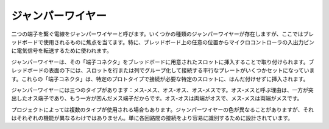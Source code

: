 .. _wires:

ジャンパーワイヤー
=====================

二つの端子を繋ぐ電線をジャンパーワイヤーと呼びます。いくつかの種類のジャンパーワイヤーが存在しますが、ここではブレッドボードで使用されるものに焦点を当てます。特に、ブレッドボード上の任意の位置からマイクロコントローラの入出力ピンに電気信号を転送するために使われます。

ジャンパーワイヤーは、その「端子コネクタ」をブレッドボードに用意されたスロットに挿入することで取り付けられます。ブレッドボードの表面の下には、スロットを行または列でグループ化して接続する平行なプレートがいくつかセットになっています。これらの「端子コネクタ」は、特定のプロトタイプで接続が必要な特定のスロットに、はんだ付けせずに挿入されます。

ジャンパーワイヤーには三つのタイプがあります：メス-メス、オス-オス、オス-メスです。オス-メスと呼ぶ理由は、一方が突出したオス端子であり、もう一方が凹んだメス端子だからです。オス-オスは両端がオスで、メス-メスは両端がメスです。

.. image:: img/Jumper_Wires.png

プロジェクトによっては複数のタイプが使用される場合もあります。ジャンパーワイヤーの色が異なることがありますが、それはそれぞれの機能が異なるわけではありません。単に各回路間の接続をより容易に識別するために設計されています。

